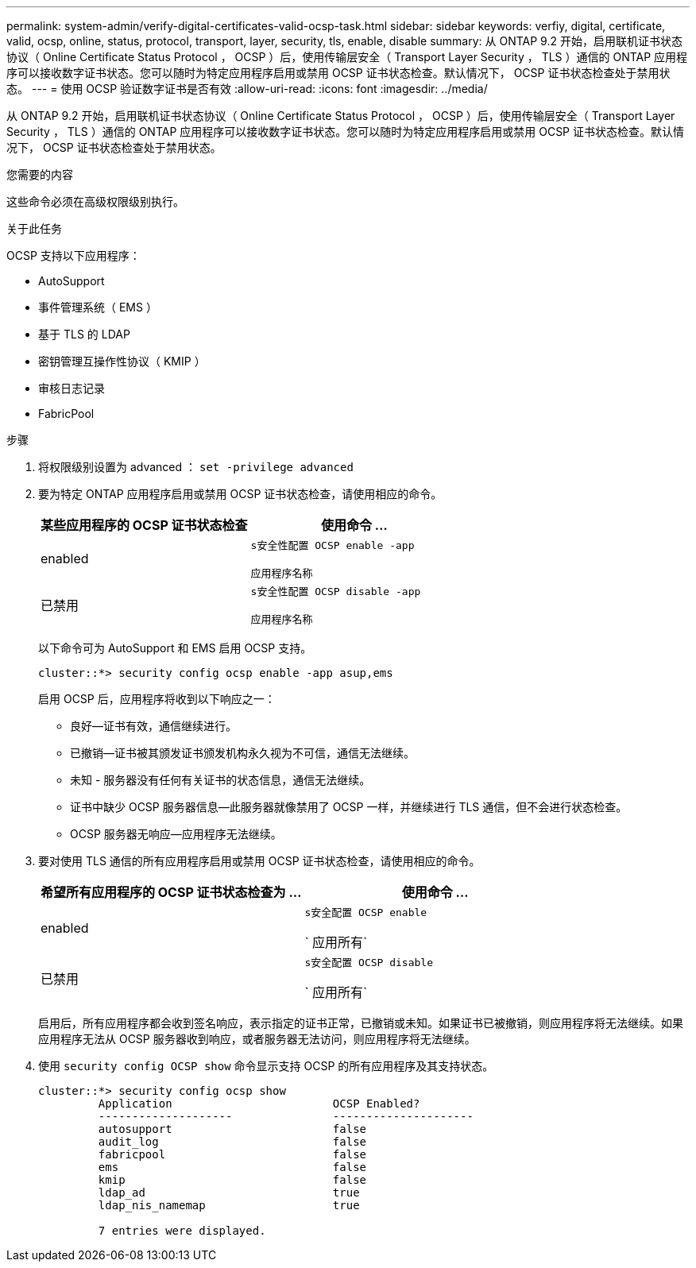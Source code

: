 ---
permalink: system-admin/verify-digital-certificates-valid-ocsp-task.html 
sidebar: sidebar 
keywords: verfiy, digital, certificate, valid, ocsp, online, status, protocol, transport, layer, security, tls, enable, disable 
summary: 从 ONTAP 9.2 开始，启用联机证书状态协议（ Online Certificate Status Protocol ， OCSP ）后，使用传输层安全（ Transport Layer Security ， TLS ）通信的 ONTAP 应用程序可以接收数字证书状态。您可以随时为特定应用程序启用或禁用 OCSP 证书状态检查。默认情况下， OCSP 证书状态检查处于禁用状态。 
---
= 使用 OCSP 验证数字证书是否有效
:allow-uri-read: 
:icons: font
:imagesdir: ../media/


[role="lead"]
从 ONTAP 9.2 开始，启用联机证书状态协议（ Online Certificate Status Protocol ， OCSP ）后，使用传输层安全（ Transport Layer Security ， TLS ）通信的 ONTAP 应用程序可以接收数字证书状态。您可以随时为特定应用程序启用或禁用 OCSP 证书状态检查。默认情况下， OCSP 证书状态检查处于禁用状态。

.您需要的内容
这些命令必须在高级权限级别执行。

.关于此任务
OCSP 支持以下应用程序：

* AutoSupport
* 事件管理系统（ EMS ）
* 基于 TLS 的 LDAP
* 密钥管理互操作性协议（ KMIP ）
* 审核日志记录
* FabricPool


.步骤
. 将权限级别设置为 advanced ： `set -privilege advanced`
. 要为特定 ONTAP 应用程序启用或禁用 OCSP 证书状态检查，请使用相应的命令。
+
|===
| 某些应用程序的 OCSP 证书状态检查 | 使用命令 ... 


 a| 
enabled
 a| 
`s安全性配置 OCSP enable -app`

`应用程序名称`



 a| 
已禁用
 a| 
`s安全性配置 OCSP disable -app`

`应用程序名称`

|===
+
以下命令可为 AutoSupport 和 EMS 启用 OCSP 支持。

+
[listing]
----
cluster::*> security config ocsp enable -app asup,ems
----
+
启用 OCSP 后，应用程序将收到以下响应之一：

+
** 良好—证书有效，通信继续进行。
** 已撤销—证书被其颁发证书颁发机构永久视为不可信，通信无法继续。
** 未知 - 服务器没有任何有关证书的状态信息，通信无法继续。
** 证书中缺少 OCSP 服务器信息—此服务器就像禁用了 OCSP 一样，并继续进行 TLS 通信，但不会进行状态检查。
** OCSP 服务器无响应—应用程序无法继续。


. 要对使用 TLS 通信的所有应用程序启用或禁用 OCSP 证书状态检查，请使用相应的命令。
+
|===
| 希望所有应用程序的 OCSP 证书状态检查为 ... | 使用命令 ... 


 a| 
enabled
 a| 
`s安全配置 OCSP enable`

` 应用所有`



 a| 
已禁用
 a| 
`s安全配置 OCSP disable`

` 应用所有`

|===
+
启用后，所有应用程序都会收到签名响应，表示指定的证书正常，已撤销或未知。如果证书已被撤销，则应用程序将无法继续。如果应用程序无法从 OCSP 服务器收到响应，或者服务器无法访问，则应用程序将无法继续。

. 使用 `security config OCSP show` 命令显示支持 OCSP 的所有应用程序及其支持状态。
+
[listing]
----
cluster::*> security config ocsp show
         Application                        OCSP Enabled?
         --------------------               ---------------------
         autosupport                        false
         audit_log                          false
         fabricpool                         false
         ems                                false
         kmip                               false
         ldap_ad                            true
         ldap_nis_namemap                   true

         7 entries were displayed.
----

